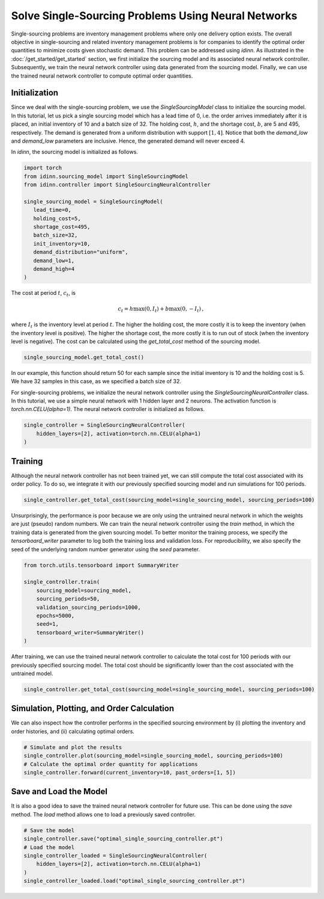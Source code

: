 Solve Single-Sourcing Problems Using Neural Networks
====================================================

Single-sourcing problems are inventory management problems where only one delivery option exists. The overall objective in single-sourcing and related inventory management problems is for companies to identify the optimal order quantities to minimize costs given stochastic demand. This problem can be addressed using `idinn`. As illustrated in the :doc:`/get_started/get_started` section, we first initialize the sourcing model and its associated neural network controller. Subsequently, we train the neural network controller using data generated from the sourcing model. Finally, we can use the trained neural network controller to compute optimal order quantities.

Initialization
--------------

Since we deal with the single-sourcing problem, we use the `SingleSourcingModel` class to initialize the sourcing model. In this tutorial, let us pick a single sourcing model which has a lead time of 0, i.e. the order arrives immediately after it is placed, an initial inventory of 10 and a batch size of 32. The holding cost, :math:`h`, and the shortage cost, :math:`b`, are 5 and 495, respectively. The demand is generated from a uniform distribution with support :math:`[1, 4]`. Notice that both the `demand_low` and `demand_low` parameters are inclusive. Hence, the generated demand will never exceed 4. 

In `idinn`, the sourcing model is initialized as follows.

.. code-block:: python
    
   import torch
   from idinn.sourcing_model import SingleSourcingModel
   from idinn.controller import SingleSourcingNeuralController

   single_sourcing_model = SingleSourcingModel(
      lead_time=0,
      holding_cost=5,
      shortage_cost=495,
      batch_size=32,
      init_inventory=10,
      demand_distribution="uniform",
      demand_low=1,
      demand_high=4
   )

The cost at period :math:`t`, :math:`c_t`, is

.. math::

   c_t = h \max(0, I_t) + b \max(0, - I_t)\,,

where :math:`I_t` is the inventory level at period :math:`t`. The higher the holding cost, the more costly it is to keep the inventory (when the inventory level is positive). The higher the shortage cost, the more costly it is to run out of stock (when the inventory level is negative). The cost can be calculated using the `get_total_cost` method of the sourcing model.

.. code-block:: python
    
   single_sourcing_model.get_total_cost()

In our example, this function should return 50 for each sample since the initial inventory is 10 and the holding cost is 5. We have 32 samples in this case, as we specified a batch size of 32.

For single-sourcing problems, we initialize the neural network controller using the `SingleSourcingNeuralController` class. In this tutorial, we use a simple neural network with 1 hidden layer and 2 neurons. The activation function is `torch.nn.CELU(alpha=1)`. The neural network controller is initialized as follows.

.. code-block:: python

    single_controller = SingleSourcingNeuralController(
        hidden_layers=[2], activation=torch.nn.CELU(alpha=1)
    )

Training
--------

Although the neural network controller has not been trained yet, we can still compute the total cost associated with its order policy. To do so, we integrate it with our previously specified sourcing model and run simulations for 100 periods.

.. code-block:: python
    
    single_controller.get_total_cost(sourcing_model=single_sourcing_model, sourcing_periods=100)

Unsurprisingly, the performance is poor because we are only using the untrained neural network in which the weights are just (pseudo) random numbers. We can train the neural network controller using the `train` method, in which the training data is generated from the given sourcing model. To better monitor the training process, we specify the `tensorboard_writer` parameter to log both the training loss and validation loss. For reproducibility, we also specify the seed of the underlying random number generator using the `seed` parameter.

.. code-block:: python

    from torch.utils.tensorboard import SummaryWriter

    single_controller.train(
        sourcing_model=sourcing_model,
        sourcing_periods=50,
        validation_sourcing_periods=1000,
        epochs=5000,
        seed=1,
        tensorboard_writer=SummaryWriter()
    )

After training, we can use the trained neural network controller to calculate the total cost for 100 periods with our previously specified sourcing model. The total cost should be significantly lower than the cost associated with the untrained model.

.. code-block:: python

    single_controller.get_total_cost(sourcing_model=single_sourcing_model, sourcing_periods=100)

Simulation, Plotting, and Order Calculation
------------------------------------------

We can also inspect how the controller performs in the specified sourcing environment by (i) plotting the inventory and order histories, and (ii) calculating optimal orders.

.. code-block:: python

    # Simulate and plot the results
    single_controller.plot(sourcing_model=single_sourcing_model, sourcing_periods=100)
    # Calculate the optimal order quantity for applications
    single_controller.forward(current_inventory=10, past_orders=[1, 5])

Save and Load the Model
-----------------------

It is also a good idea to save the trained neural network controller for future use. This can be done using the `save` method. The `load` method allows one to load a previously saved controller.

.. code-block:: python

    # Save the model
    single_controller.save("optimal_single_sourcing_controller.pt")
    # Load the model
    single_controller_loaded = SingleSourcingNeuralController(
        hidden_layers=[2], activation=torch.nn.CELU(alpha=1)
    )
    single_controller_loaded.load("optimal_single_sourcing_controller.pt")